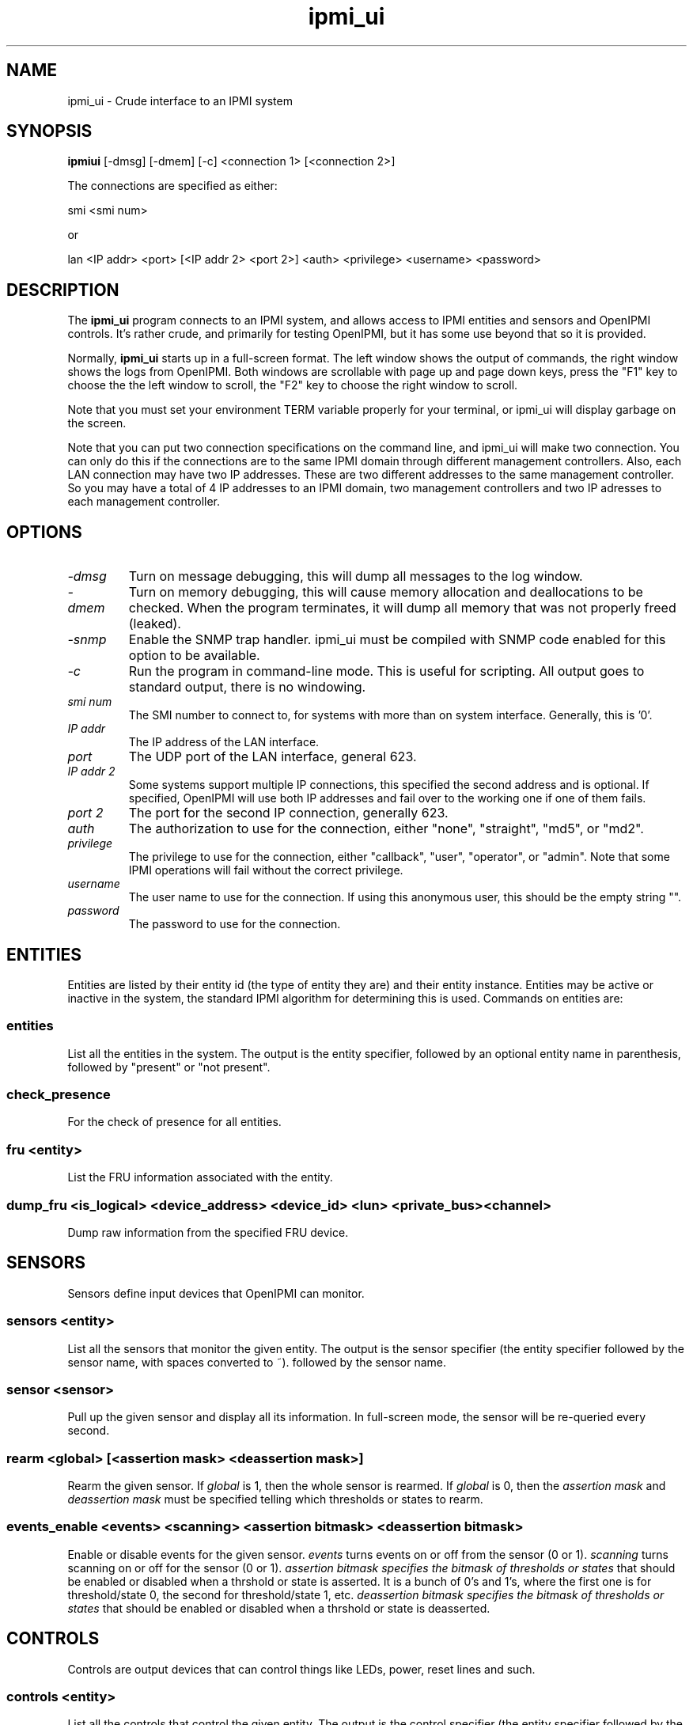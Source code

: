 .TH ipmi_ui 1 05/13/03 OpenIPMI "Crude interface to an IPMI system"

.SH NAME
ipmi_ui \- Crude interface to an IPMI system

.SH SYNOPSIS
.B ipmiui
[\-dmsg] [\-dmem] [\-c] <connection 1> [<connection 2>]

The connections are specified as either:

smi <smi num>

or

lan <IP addr> <port> [<IP addr 2> <port 2>] <auth> <privilege> <username> <password>

.SH DESCRIPTION
The
.BR ipmi_ui
program connects to an IPMI system, and allows access to IPMI entities
and sensors and OpenIPMI controls.  It's rather crude, and primarily
for testing OpenIPMI, but it has some use beyond that so it is
provided.

Normally,
.BR ipmi_ui
starts up in a full-screen format.  The left window shows the output
of commands, the right window shows the logs from OpenIPMI.  Both
windows are scrollable with page up and page down keys, press the "F1"
key to choose the the left window to scroll, the "F2" key to choose
the right window to scroll.

Note that you must set your environment TERM variable properly for
your terminal, or ipmi_ui will display garbage on the screen.

Note that you can put two connection specifications on the command
line, and ipmi_ui will make two connection.  You can only do this if
the connections are to the same IPMI domain through different
management controllers.  Also, each LAN connection may have two IP
addresses.  These are two different addresses to the same management
controller.  So you may have a total of 4 IP addresses to an IPMI
domain, two management controllers and two IP adresses to each
management controller.

.SH OPTIONS
.TP
.I "\-dmsg"
Turn on message debugging, this will dump all messages to the log window.
.TP
.I "\-dmem"
Turn on memory debugging, this will cause memory allocation and
deallocations to be checked.  When the program terminates, it will
dump all memory that was not properly freed (leaked).
.TP
.I "\-snmp"
Enable the SNMP trap handler.  ipmi_ui must be compiled with SNMP code
enabled for this option to be available.
.TP
.I \-c
Run the program in command-line mode.  This is useful for scripting.
All output goes to standard output, there is no windowing.

.TP
.I "smi num"
The SMI number to connect to, for systems with more than on system
interface.  Generally, this is '0'.

.TP
.I "IP addr"
The IP address of the LAN interface.

.TP
.I "port"
The UDP port of the LAN interface, general 623.

.TP
.I "IP addr 2"
Some systems support multiple IP connections, this specified the
second address and is optional.  If specified, OpenIPMI will use both
IP addresses and fail over to the working one if one of them fails.

.TP
.I "port 2"
The port for the second IP connection, generally 623.

.TP
.I "auth"
The authorization to use for the connection, either "none",
"straight", "md5", or "md2".

.TP
.I "privilege"
The privilege to use for the connection, either "callback", "user",
"operator", or "admin".  Note that some IPMI operations will fail
without the correct privilege.

.TP
.I "username"
The user name to use for the connection.  If using this anonymous
user, this should be the empty string "".

.TP
.I "password"
The password to use for the connection.

.SH ENTITIES

Entities are listed by their entity id (the type of entity they are)
and their entity instance.  Entities may be active or inactive in the
system, the standard IPMI algorithm for determining this is used.
Commands on entities are:

.SS entities
List all the entities in the system.  The output is the entity
specifier, followed by an optional entity name in parenthesis,
followed by "present" or "not present".

.SS check_presence
For the check of presence for all entities.

.SS fru <entity>
List the FRU information associated with the entity.

.SS dump_fru <is_logical> <device_address> <device_id> <lun> <private_bus> <channel>
Dump raw information from the specified FRU device.

.SH SENSORS

Sensors define input devices that OpenIPMI can monitor.

.SS sensors <entity>

List all the sensors that monitor the given entity.  The output is the
sensor specifier (the entity specifier followed by the sensor name,
with spaces converted to ~). followed by the sensor name.

.SS sensor <sensor>

Pull up the given sensor and display all its information.  In
full-screen mode, the sensor will be re-queried every second.

.SS rearm <global> [<assertion mask> <deassertion mask>]

Rearm the given sensor.  If
.I "global"
is 1, then the whole sensor is rearmed.  If
.I "global"
is 0, then the
.I "assertion mask"
and
.I "deassertion mask"
must be specified telling which thresholds or states to rearm.

.SS events_enable <events> <scanning> <assertion bitmask> <deassertion bitmask>

Enable or disable events for the given sensor.
.I "events"
turns events on or off from the sensor (0 or 1).
.I "scanning"
turns scanning on or off for the sensor (0 or 1).
.I "assertion bitmask" specifies the bitmask of thresholds or states
that should be enabled or disabled when a thrshold or state is
asserted.  It is a bunch of 0's and 1's, where the first one is for
threshold/state 0, the second for threshold/state 1, etc.
.I "deassertion bitmask" specifies the bitmask of thresholds or states
that should be enabled or disabled when a thrshold or state is
deasserted.

.SH CONTROLS

Controls are output devices that can control things like LEDs, power,
reset lines and such.

.SS controls <entity>

List all the controls that control the given entity.  The output is
the control specifier (the entity specifier followed by the control
name, with spaces converted to ~). followed by the control name.

.SS control <control>

Pull up the given control and display it's current state.

.SS set_control <val1> [<val2> ...]

Change the value of a control.  Note that for controls with multiple
values,
.B every
value must be specified.


.SH EVENTS

Events are asynchronous messages from sensors that tell the user that
a sensor has done something.  Events are generally stored in a system
event log (SEL); OpenIPMI will fetch the events from the SELs in the
system.

Since multiple SELs may exist, an event is specified by the MC it came
from in the format "(channel addr)" and a log number.  The same log
number may exist in multiple MCs.

Events are displayed in the log window as they come in.  If they can
be correlated with a sensor, they will be display with as much
information as possible.

.SS delevent <channel> <mc addr> <log num>

Delete the given event.  Note that many SELs do not support individual
deletes, so this may only delete the local copy of the event, not the
one in the SEL.  In this case, to delete events in the SEL, you must
delete
.B all
the events in the SEL and wait about 10 seconds for OpenIPMI to do a
full SEL clear.

.SS clear_sel

Delete all events in the SEL.  This process may take some time, so
if you do this and quit immediately it may not be complete.

.SS list_sel

List all events in the local copy of the SELs.  This is only the local
copy, if the copies in the actual have change, this won't be reflected.

.SS get_sel_time <channel> <mc num>
Get the time in the SEL for the given MC.


.SH MANAGMENT CONTROLLERS (MCs)

In OpenIPMI, you normally don't deal with management controllers.
They are considered internal to the system.  However, for debugging,
information about them is provided.

.SS mcs

List all the MCs in the system and whether they are active.  MCs are
displayed in the format "(channel address)".

.SS mc <channel> <mc addr>

Display a boatload of information about the MC, mostly coming from the
get device id command.

.SS mccmd <channel> <mc addr> <LUN> <NetFN> <Cmd> [<data> ...]

Send an IPMI command to the given MC.  The MC must exist and be active
to do this.

.SS mc_reset <channel> <mc addr> [warm | cold]
Send a warm or cold reset command to the given MC.  The action the MC
takes is system-specific.

.SS scan <channel> <mc addr>
Scan for an MC at the given address.  If the MC exists but OpenIPMI
didn't know about it, it will be added.  If the MC no longer exists,
then it will be removed.

.SS mc_events_enable <channel> <mc num> <enabled>
Enable or disable event generation for the given MC.

.SS mc_events_enabled <channel> <mc num>
Prints out if the events are enabled for the given MC.


.SH LAN Parameter Configuration

OpenIPMI has functions that make it easier to configure the LAN
parameters of a LAN connection.  Note that the LAN parameters have a
lock that OpenIPMI attempts to use.  If you read the LAN parameters,
they will be locked until you either write them or clear the lock.

.SS readlanparm <channel> <mc num> <channel>
Read lanparm information from an MC and display it in the display window.

.SS viewlanparm
Show current lanparm information in the display window.

.SS writelanparm <channel> <mc num> <channel>
Write the current LANPARM information to an MC.  Note that this must be
the MC that the parameters were read from.

.SS clearlanparmlock [<channel> <mc num> <channel>]
Clear a LANPARM lock.  If the MC is given, then the LANPARM lock is
directly cleared.  If not given, then the LANPARM lock for the current
parms is cleared.

.SS setlanparm <config> [<selector>] <value>
Set the given config item to the value.  The optional selector is used
for items that take a selector, like "auth" or any of the items in
"destination".

.SH Platform Event Filter (PEF)

OpenIPMI contains function to help manage the PEF settings on a BMC.
Note that the PEF parameters have a lock that OpenIPMI attempts to
use.  If you read the PEF parameters, they will be locked until you
either write them or clear the lock.

.SS readpef <channel> <mc num>
Read the PEF information from an MC.

.SS clearpeflock [<channel> <mc num>]
Clear a PEF lock.  If the MC is given, then the PEF lock on that MC is
directly cleared.  If no MC is given, then the current PEF's lock is
cleared.

.SS viewpef
Show current pef information in the display window.

.SS writepef <channel> <mc num>
Write the current PEF information to an MC.

.SS setpef <config> [<selector>] <value>
Set the given config item to the value.  The optional selector is used
for items that take a selector, like anything in the event filters,
alert policies, or alert strings.

.SS pet <connection> <channel> <ip addr> <mac_addr> <eft selector> <policy num> <apt selector> <lan dest selector>
Set up the connection for the domain to send PET traps from the given
connection to the given IP/MAC address over the given channel.  This
does all the LAN and PEF configuration required to configure a system
to send event traps.


.SH CONNECTIONS

OpenIPMI can maintain multiple connections to a single domain.  It
will generally only use one of these at a time (although the other
will constantly be under test).  This is the "active" connection.  You
can query and set which connection is active.

The connection number is the connection from the command line.  You
can specify two connections on the command line (the part beginning
with "lan", "smi", etc.).  The first connection you specify is
connection zero, the second is connection 1.

.SS is_con_active <connection>
Print out if the given connection is active or not.

.SS activate_con <connection>
Activate the given connection.


.SH OTHER COMMANDS

.SS msg <channel> <IPMB addr> <LUN> <NetFN> <Cmd> [<data> ...]

Send an IPMI command to the given IPMB address.  This is available in
case the given MC cannot be found or enabled.

.SS sdrs <channel> <mc addr> <do sensors>

Dump all the sdrs from the given MC.  If
.I "do sensors"
is true, then dump the device SDR.  If it is false, dump the main SDR
repository on the MC.

.SS scan <channel> <IPMB addr>

Perform an IPMB bus scan for the given IPMB, to try to detect an MC at
the given address.  IPMB bus scanning can be slow, this can help speed
things up if you already know the address.

.SS quit

Leave the program.

.SS reconnect

Attempt to disconnect and reconnect to the IPMI controller.  This is
primarily for testing.

.SS display_win

Set the display window (left window) for scrolling, just in case the
"F1" key doesn't work.

.SS log_win

Set the log window (right window) for scrolling, just in case the "F2"
key doesn't work.

.SS help

Dump some terse help output about all the commands.


.SH "ERROR OUTPUT"
All error output goes to the log window.

.SH "SEE ALSO"
ipmilan(8)

.SH "KNOWN PROBLEMS"
Our name is legion.

.SH AUTHOR
.PP
Corey Minyard <cminyard@mvista.org>
